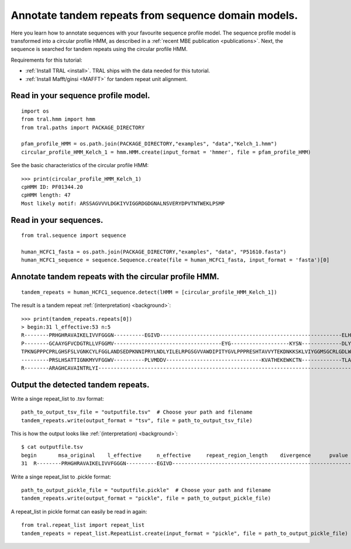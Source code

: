 .. _cphmm:

Annotate tandem repeats from sequence domain models.
====================================================

Here you learn how to annotate sequences with your favourite sequence profile model.
The sequence profile model is transformed into a circular profile HMM, as described in
a :ref:`recent MBE publication <publications>`. Next, the sequence
is searched for tandem repeats using the circular profile HMM.

Requirements for this tutorial:

- :ref:`Install TRAL <install>`. TRAL ships with the data needed for this tutorial.
- :ref:`Install Mafft/ginsi <MAFFT>` for tandem repeat unit alignment.


Read in your sequence profile model.
------------------------------------

::

    import os
    from tral.hmm import hmm
    from tral.paths import PACKAGE_DIRECTORY

    pfam_profile_HMM = os.path.join(PACKAGE_DIRECTORY,"examples", "data","Kelch_1.hmm")
    circular_profile_HMM_Kelch_1 = hmm.HMM.create(input_format = 'hmmer', file = pfam_profile_HMM)


See the basic characteristics of the circular profile HMM::

    >>> print(circular_profile_HMM_Kelch_1)
    cpHMM ID: PF01344.20
    cpHMM length: 47
    Most likely motif: ARSSAGVVVLDGKIYVIGGRDGDGNALNSVERYDPVTNTWEKLPSMP


Read in your sequences.
-----------------------

::

    from tral.sequence import sequence

    human_HCFC1_fasta = os.path.join(PACKAGE_DIRECTORY,"examples", "data", "P51610.fasta")
    human_HCFC1_sequence = sequence.Sequence.create(file = human_HCFC1_fasta, input_format = 'fasta')[0]




Annotate tandem repeats with the circular profile HMM.
------------------------------------------------------

::

    tandem_repeats = human_HCFC1_sequence.detect(lHMM = [circular_profile_HMM_Kelch_1])


The result is a tandem repeat :ref:`(interpretation) <background>`::

    >>> print(tandem_repeats.repeats[0])
    > begin:31 l_effective:53 n:5
    R--------PRHGHRAVAIKELIVVFGGGN----------EGIVD-----------------------------------------------------------ELHVYNTATNQWFI---PAVRGDIP-
    P--------GCAAYGFVCDGTRLLVFGGMV-----------------------------------EYG-------------------KYSN-------------DLYELQASRWEWKR-----LKAK---
    TPKNGPPPCPRLGHSFSLVGNKCYLFGGLANDSEDPKNNIPRYLNDLYILELRPGSGVVAWDIPITYGVLPPPRESHTAVVYTEKDNKKSKLVIYGGMSGCRLGDLWTLDIDTLTWNK---PSLSGVAPL
    ---------PRSLHSATTIGNKMYVFGGWV----------PLVMDDV-------------------------------KVATHEKEWKCTN-------------TLACLNLDTMAWETILMDTLEDNIP-
    R--------ARAGHCAVAINTRLYI---------------------------------------------------------------------------------------------------------

Output the detected tandem repeats.
-----------------------------------

Write a singe repeat_list to .tsv format::

    path_to_output_tsv_file = "outputfile.tsv"  # Choose your path and filename
    tandem_repeats.write(output_format = "tsv", file = path_to_output_tsv_file)


This is how the output looks like :ref:`(interpretation) <background>`::

    $ cat outputfile.tsv
    begin	msa_original	l_effective	n_effective	repeat_region_length	divergence	pvalue
    31	R--------PRHGHRAVAIKELIVVFGGGN----------EGIVD-----------------------------------------------------------ELHVYNTATNQWFI---PAVRGDIP-,P--------GCAAYGFVCDGTRLLVFGGMV-----------------------------------EYG-------------------KYSN-------------DLYELQASRWEWKR-----LKAK---,TPKNGPPPCPRLGHSFSLVGNKCYLFGGLANDSEDPKNNIPRYLNDLYILELRPGSGVVAWDIPITYGVLPPPRESHTAVVYTEKDNKKSKLVIYGGMSGCRLGDLWTLDIDTLTWNK---PSLSGVAPL,---------PRSLHSATTIGNKMYVFGGWV----------PLVMDDV-------------------------------KVATHEKEWKCTN-------------TLACLNLDTMAWETILMDTLEDNIP-,R--------ARAGHCAVAINTRLYI---------------------------------------------------------------------------------------------------------	53	4.056603773584905	306	None	None


Write a singe repeat_list to .pickle format::

    path_to_output_pickle_file = "outputfile.pickle"  # Choose your path and filename
    tandem_repeats.write(output_format = "pickle", file = path_to_output_pickle_file)


A repeat_list in pickle format can easily be read in again::

    from tral.repeat_list import repeat_list
    tandem_repeats = repeat_list.RepeatList.create(input_format = "pickle", file = path_to_output_pickle_file)